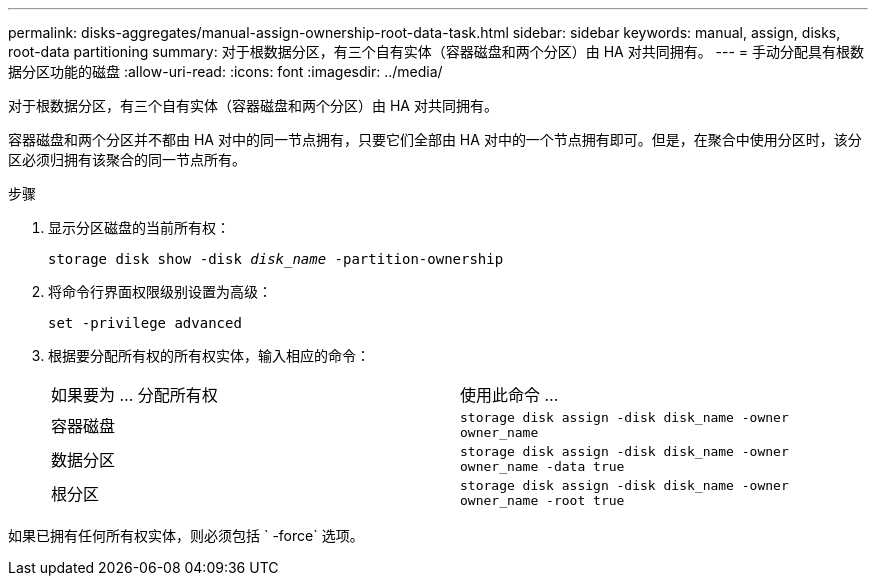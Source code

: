 ---
permalink: disks-aggregates/manual-assign-ownership-root-data-task.html 
sidebar: sidebar 
keywords: manual, assign, disks, root-data partitioning 
summary: 对于根数据分区，有三个自有实体（容器磁盘和两个分区）由 HA 对共同拥有。 
---
= 手动分配具有根数据分区功能的磁盘
:allow-uri-read: 
:icons: font
:imagesdir: ../media/


[role="lead"]
对于根数据分区，有三个自有实体（容器磁盘和两个分区）由 HA 对共同拥有。

容器磁盘和两个分区并不都由 HA 对中的同一节点拥有，只要它们全部由 HA 对中的一个节点拥有即可。但是，在聚合中使用分区时，该分区必须归拥有该聚合的同一节点所有。

.步骤
. 显示分区磁盘的当前所有权：
+
`storage disk show -disk _disk_name_ -partition-ownership`

. 将命令行界面权限级别设置为高级：
+
`set -privilege advanced`

. 根据要分配所有权的所有权实体，输入相应的命令：
+
|===


| 如果要为 ... 分配所有权 | 使用此命令 ... 


 a| 
容器磁盘
 a| 
`storage disk assign -disk disk_name -owner owner_name`



 a| 
数据分区
 a| 
`storage disk assign -disk disk_name -owner owner_name -data true`



 a| 
根分区
 a| 
`storage disk assign -disk disk_name -owner owner_name -root true`

|===


如果已拥有任何所有权实体，则必须包括 ` -force` 选项。
